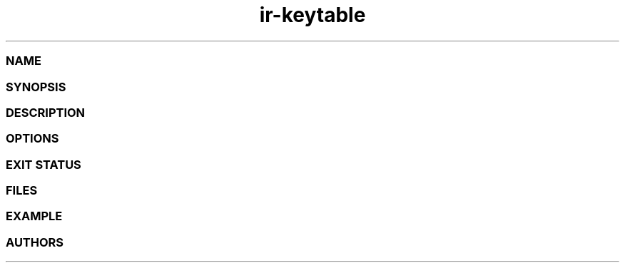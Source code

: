 .TH ir-keytable 1 2011-01-24 http://linuxtv.org/ "Media commands" swiss-knife tool to handle Remote Controllers
.SS NAME
.SS SYNOPSIS
.SS DESCRIPTION
.SS OPTIONS
.SS EXIT STATUS
.SS FILES
.SS EXAMPLE
.SS AUTHORS
